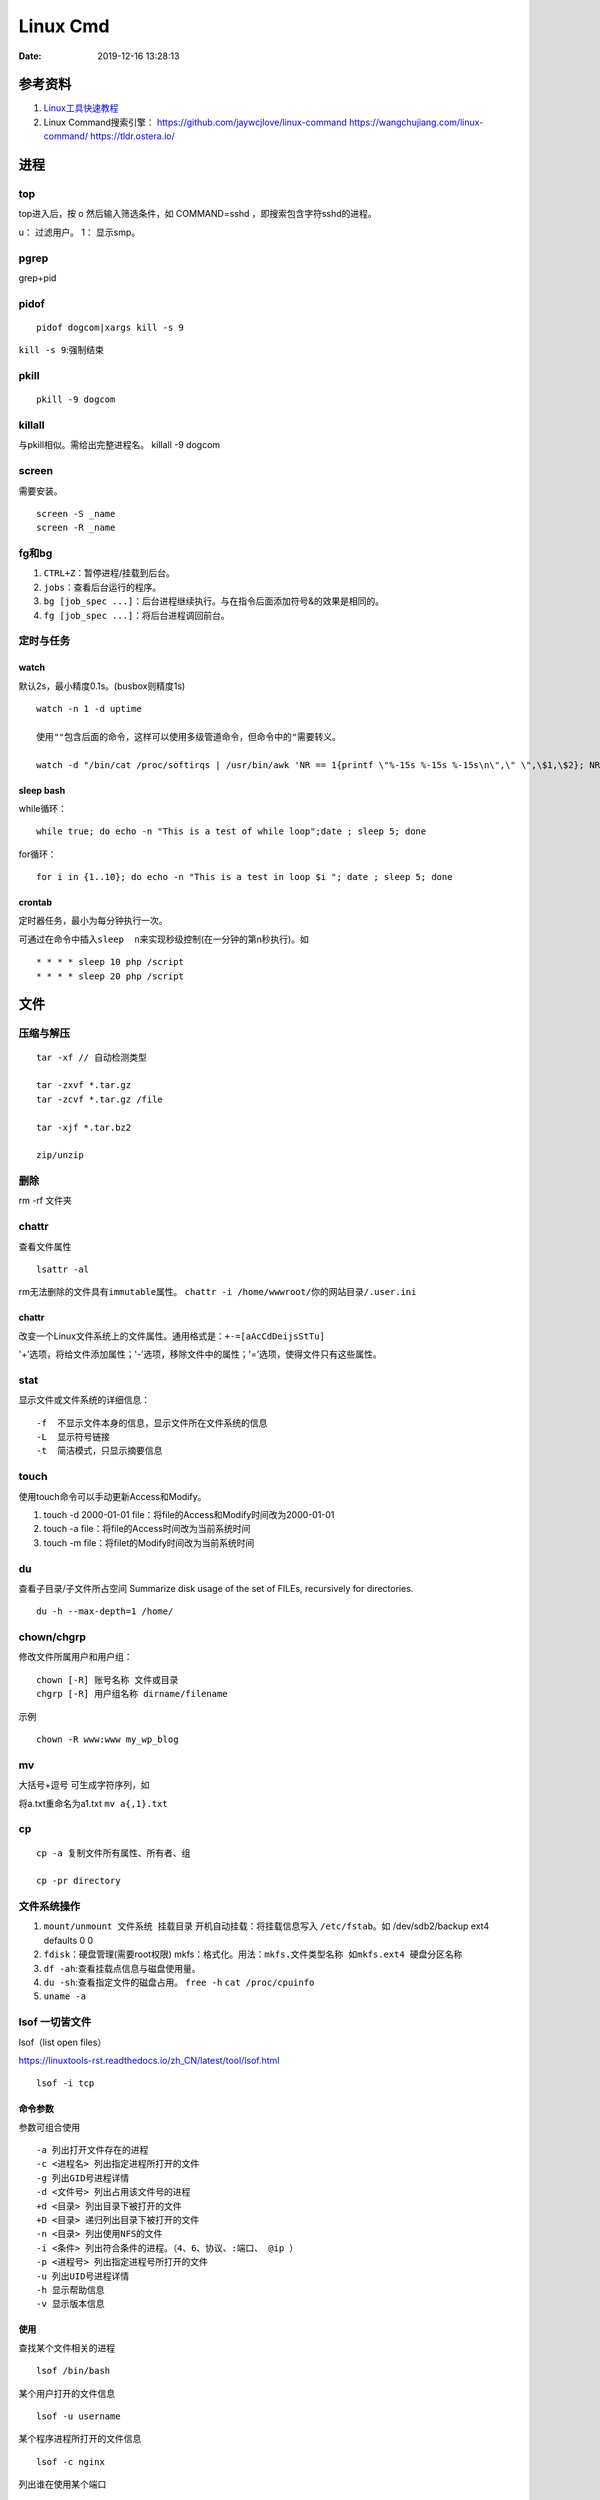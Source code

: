 =========
Linux Cmd
=========

:Date:   2019-12-16 13:28:13


参考资料
========

1. `Linux工具快速教程 <https://linuxtools-rst.readthedocs.io/zh_CN/latest/index.html>`__

2. Linux Command搜索引擎： https://github.com/jaywcjlove/linux-command
   https://wangchujiang.com/linux-command/ https://tldr.ostera.io/


进程
====

top
---

top进入后，按 o 然后输入筛选条件，如 COMMAND=sshd
，即搜索包含字符sshd的进程。

u： 过滤用户。 1： 显示smp。

pgrep
-----

grep+pid

pidof
-----

::

       pidof dogcom|xargs kill -s 9

``kill -s 9``:强制结束

pkill
-----

::

       pkill -9 dogcom

killall
-------

与pkill相似。需给出完整进程名。 killall -9 dogcom

screen
------

需要安装。

::

   screen -S _name
   screen -R _name

fg和bg
------

1. ``CTRL+Z``\ ：暂停进程/挂载到后台。 
2. ``jobs``\ ：查看后台运行的程序。
3. ``bg [job_spec ...]``\ ：后台进程继续执行。与在指令后面添加符号&的效果是相同的。
4. ``fg [job_spec ...]``\ ：将后台进程调回前台。

定时与任务
----------

watch
~~~~~

默认2s，最小精度0.1s。(busbox则精度1s)

::

   watch -n 1 -d uptime

   使用""包含后面的命令，这样可以使用多级管道命令，但命令中的"需要转义。

   watch -d "/bin/cat /proc/softirqs | /usr/bin/awk 'NR == 1{printf \"%-15s %-15s %-15s\n\",\" \",\$1,\$2}; NR > 1{printf \"%-15s %-15s %-15s\n\",\$1,\$2,\$3}'"

sleep bash
~~~~~~~~~~

while循环：

::

   while true; do echo -n "This is a test of while loop";date ; sleep 5; done

for循环：

::

   for i in {1..10}; do echo -n "This is a test in loop $i "; date ; sleep 5; done

crontab
~~~~~~~

定时器任务，最小为每分钟执行一次。

可通过在命令中插入\ ``sleep  n``\ 来实现秒级控制(在一分钟的第n秒执行)。如

::

   * * * * sleep 10 php /script
   * * * * sleep 20 php /script

文件
====

压缩与解压
----------

::

   tar -xf // 自动检测类型

   tar -zxvf *.tar.gz
   tar -zcvf *.tar.gz /file

   tar -xjf *.tar.bz2

   zip/unzip

删除
----

rm -rf 文件夹

chattr
------

查看文件属性

::

   lsattr -al

rm无法删除的文件具有\ ``immutable``\ 属性。
``chattr -i /home/wwwroot/你的网站目录/.user.ini``

chattr
~~~~~~~~~~~~~~~
改变一个Linux文件系统上的文件属性。通用格式是：\ ``+-=[aAcCdDeijsStTu]``

'+’选项，将给文件添加属性；'-’选项，移除文件中的属性；'=’选项，使得文件只有这些属性。

stat
----

显示文件或文件系统的详细信息：

::

   -f  不显示文件本身的信息，显示文件所在文件系统的信息
   -L  显示符号链接
   -t  简洁模式，只显示摘要信息

touch
-----

使用touch命令可以手动更新Access和Modify。 

1. touch -d 2000-01-01 file：将file的Access和Modify时间改为2000-01-01 
2. touch -a file：将file的Access时间改为当前系统时间 
3. touch -m file：将filet的Modify时间改为当前系统时间

du
--

查看子目录/子文件所占空间 Summarize disk usage of the set of FILEs,
recursively for directories.

::

   du -h --max-depth=1 /home/

chown/chgrp
-----------

修改文件所属用户和用户组：

::

   chown [-R] 账号名称 文件或目录
   chgrp [-R] 用户组名称 dirname/filename

示例

::

   chown -R www:www my_wp_blog

mv
--
大括号+逗号 可生成字符序列，如

将a.txt重命名为a1.txt ``mv a{,1}.txt``

cp
--

::

   cp -a 复制文件所有属性、所有者、组

   cp -pr directory

文件系统操作
------------

1. ``mount/unmount 文件系统 挂载目录`` 开机自动挂载：将挂载信息写入 ``/etc/fstab``\ 。如 /dev/sdb2/backup ext4 defaults 0 0
2. ``fdisk``\ ：硬盘管理(需要root权限) mkfs：格式化。用法：``mkfs.文件类型名称 如mkfs.ext4 硬盘分区名称``
3. ``df -ah``:查看挂载点信息与磁盘使用量。
4. ``du -sh``:查看指定文件的磁盘占用。 ``free -h`` ``cat /proc/cpuinfo``
5. ``uname -a``

lsof 一切皆文件
---------------

lsof（list open files）

https://linuxtools-rst.readthedocs.io/zh_CN/latest/tool/lsof.html

::

   lsof -i tcp


命令参数
~~~~~~~~~~~~~
参数可组合使用

::

   -a 列出打开文件存在的进程
   -c <进程名> 列出指定进程所打开的文件
   -g 列出GID号进程详情
   -d <文件号> 列出占用该文件号的进程
   +d <目录> 列出目录下被打开的文件
   +D <目录> 递归列出目录下被打开的文件
   -n <目录> 列出使用NFS的文件
   -i <条件> 列出符合条件的进程。（4、6、协议、:端口、 @ip ）
   -p <进程号> 列出指定进程号所打开的文件
   -u 列出UID号进程详情
   -h 显示帮助信息
   -v 显示版本信息


使用
~~~~~~~~

查找某个文件相关的进程

::

   lsof /bin/bash

某个用户打开的文件信息

::

   lsof -u username

某个程序进程所打开的文件信息

::

   lsof -c nginx

列出谁在使用某个端口

::

   lsof -i :80

通过某个进程号显示该进程打开的文件

::

   lsof -p 123


ln
----

软连接（符号链接）

::

   ln -s 文件名 链接名

磁盘性能
--------

fio / Crystal Disk Mark

::

   fio --name=fio-test --filename=test.data --size=1G --bs=4k --rw=randwrite --ioengine=libaio --direct=1 --iodepth=1 --time_based --runtime=600 --group_reporting

查找
====

ripgrep
-------

`ripgrep <https://github.com/BurntSushi/ripgrep>`__\ ，目前最快的工具，支持全平台。
类似工具 `Ag <https://github.com/ggreer/the_silver_searcher>`__

`Release下载 <https://github.com/BurntSushi/ripgrep/releases>`__ 或

::

   scoop install ripgrep
   choco install ripgrep


ack-grep
------------

比grep好用的文本搜索工具

::

   sudo apt-get install ack-grep

   -c(统计)/ 
   -i(忽略大小)/ 
   -h(不显示名称)/
   -l(只显文件名)/ 
   -n(加行号)/ 
   -v(显示不匹配)

查找文件，以省去你要不断的结合find和grep的麻烦，虽然在linux的思想是一个工具做好一件事。

::

   ack-grep -f hello.py     # 查找全匹配文件
   ack-grep -g hello.py$    # 查找正则匹配文件
   ack-grep -g hello  --sort-files     # 查找然后排序


which命令
---------

在当前用户的 $PATH 环境变量的目录中查找\ **可执行文件**\ 的位置：

``which + [选项] + 指令名``

::


   # which vi
   /usr/bin/vi

whereis命令
-----------

whereis then attempts to locate the desired program in the standard Linux places, 
and in the places specified by $PATH and $MANPATH.

``whereis +[选项]+ 指令名``

-  whereis命令用来查找二进制程序、源代码文件和帮助文件在文件系统中的位置。

-  b:只查找二进制文件；

-  m:只查找帮助文件；

-  s:只查找源文件；

::

   # whereis vi 
   vi: /usr/bin/vi /usr/share/man/man1/vi.1.gz

locate
------

locate 命令比 find 命令运行得更快，因为它使用 updatedb 数据库，而 find命令在真实系统中搜索。
 

``sudo apt install mlocate`` 

数据库通过 cron任务定期更新，或手动更新： ``sudo updatedb``


::

   sudo updatedb 
   locate -S   # 查看当前数据库数据

locate 使用的方式和 find 大致差不多。

find
----

1. `find <http://einverne.github.io/post/2018/02/find-command.html#%E9%80%9A%E8%BF%87%E6%97%B6%E9%97%B4%E6%9D%A5%E6%9F%A5%E6%89%BE%E6%96%87%E4%BB%B6>`__

最基本的使用: ``find [path] [expression]`` 在 path 目录下查找 expression 的文件,默认当前目录。

通过文件名查找
~~~~~~~~~~~~~~

::

   find -name "query"   # 搜索文件名，大小写敏感
   find -iname "query"  # 大小写不敏感
   find -not -name "query"  # 查找不包含关键字的文件
   find \! -name "query"    # 不包含

按照类型查找文件
~~~~~~~~~~~~~~~~

``find -type [fdlcb] "query"`` type 后能够使用的类型有

::

   f 常规文件
   d 目录
   l 连接
   c 字符设备文件 character devices
   b 块设备文件 block devices

比如要查找系统中所有以 .conf 结尾的文件

``find / -type f -name "*.conf"``

通过文件大小查找
~~~~~~~~~~~~~~~~

``find /path/to/folder -size 50M`` 查找 50M 的文件，size后能够使用的单位有：

::

   b 512byte blocks
   c byte 字节
   w two byte
   k kB 千字节
   M MB
   G GB

size 后面的参数可以使用 + 或者 - 或者不加来标识，超过，少于，或者正好。

::

   find / -size +700M   # 表示查找大于 700M 的文件
   find / -size -50c    # 表示查找小于 50 byte 的文件
   find . -size 50M     # 表示在当前目录查找正好 50M 的文件

通过时间来查找文件
~~~~~~~~~~~~~~~~~~

Linux 会存储下面的时间：

-  Access time 上一次文件读或者写的时间

-  Modifica time 上一次文件被修改的时间

-  Change time 上一次文件 inode meta 信息被修改的时间

::

   在按照时间查找时，可以使用 -atime， -mtime 或者 -ctime ，和之前 size 参数一样可以使用 + 或者 - 来标识超多多长时间或者少于多长时间。

           find / -mtime 1          # 寻找修改时间超过一天的文件
           find / -atime -1         # 寻找在一天时间内被访问的文件
           find / -ctime +3         # 寻找 meta 信息被修改的时间超过 3 天的文件


   寻找修改时间超过 1 小时的 mp3 文件

           find /path/to/folder -maxdepath 1 -mmin +60 -type f -name "*.mp3"
   其中的-mmin n 参数表示的就是文件内容在前 n 分钟没有修改。

           find /path/to/folder -maxdepath 1 -mmin +60 -type f -name "*.mp3" -exec rm -f {} \;
   通过上面的语句就能够一次性删除超过 60 分钟未修改的 mp3 了。

通过 Owner 和权限搜索
~~~~~~~~~~~~~~~~~~~~~

使用 -user 和 -group 参数来通过拥有者搜寻

::

       find / -user einverne
       find / -group shadow

同样按着权限查找文件

::

       find / -perm 644
       find / -perm -644 # 查找权限至少是 644 的文件

限制查找的深度
~~~~~~~~~~~~~~

使用 -maxdepth / -mindepth来限制查找的深度

::

   find -maxdepth 2 -name "query"
   find -mindepth 2 -maxdepth 3 -name "query"

对搜索结果批处理
~~~~~~~~~~~~~~~~

在搜索出结果之后，可以使用如下的方式对搜索的结果执行一个命令

::

   find [param] -exec command {} \;

1. 批量修改权限

``find . -type f -perm 644 -exec chmod 664 {} ; find . -type d -perm 755 -exec chmod 700 {} ;`` # 批量修改文件夹权限

2. 批量删除时间超过 1 天的文件
   综合上面按时间查找文件和对搜索结果批处理，可以获知

``find /path/to/folder/\* -mtime +1 -exec rm {} ;`` 
find 后面接一个完整的 path; -mtime +1 表示的查找时间超过 1 天的内容; -exec 后面表示对搜索的结果进行处理

3. 删除目录下空文件夹 
   find path/to/folder -type d -empty -print 
   find path/to/folder -type d -empty -delete

文本
====

cat
---

::

      ‍cat /dev/null > /var/log/wtmp
      ‍cat /dev/null > /var/log/btmp
      ‍cat /dev/null > /var/log/lastlog

或是直接删除，再重新建个同名，改权限与原来的一样

tail和head
----------

1. 查看最后1000行的数据 ``cat filename | tail -n 1000``

2. 查看1000到3000行的数据 ``cat filename | head -n 3000 | tail -n +1000``


1. tail -n [-]1000 最后1000行的数据
2. tail -n +1000 第1000行开始以后的内容

3. head -n [+]1000 前1000的内容
4. head -n -1000 倒数1000行以前

监控log：

tail -f -n 10 /var/log/fail2ban.log

xargs命令参数构造
------------------

https://www.ruanyifeng.com/blog/2019/08/xargs-tutorial.html

::

   -d :指定分隔符，默认换行符和空格
   -n: 指定多少项作为参数（分隔得到的项）
   -p: 只打印  
   -t: 打印并执行
   -L: 指定多少行作为一个命令行参数
   -I指定每一项命令行参数的替代字符串。将命令行参数传给多个命令。
       cat foo.txt | xargs -I file sh -c 'echo file; mkdir file'

   --max-procs参数指定同时用多少个进程并行执行命令

执行后面跟着的命令（默认为echo），将stdin的空格和换行去除并作为该命令的参数（跟在后面）。

可用于合并多行。每5行合并：

``cat file|xargs -n5``

等价方案：awk构造字符串然后执行。 ``awk '{print "line=" NR $1' file.txt | sh -x``

文本处理
--------
col
----
col — filter reverse line feeds from input

过滤反向换行符，如 ``^H`` .
grep
----

``cat、tail、head、grep、sed``\ 查看文件任意几行的数据

::

   grep -C 5 foo file 显示file文件里匹配foo字串那行以及上下5行
   grep -B 5 foo file 显示foo及前5行
   grep -A 5 foo file 显示foo及后5行
   grep -m <num> --max-count=<num> # 找到num行结果后停止查找

取前面10行匹配的结果 ``grep ...... | head -10``

awk、sed、grep更适合的方向
~~~~~~~~~~~~~~~~~~~~~~~~~~

-  grep 单纯的查找或匹配文本

-  sed 编辑匹配到的文本

-  awk 格式化文本，对文本进行较复杂格式处理

awk
---

文本分析工具。支持正则。

1. `Understanding AWK <https://earthly.dev/blog/awk-examples/>`__
2. `30 Examples For Awk Command In Text  Processing <https://likegeeks.com/awk-command/>`__

语法
~~~~

``awk [选项参数] 'script' var=value file(s)`` 或
``awk [选项参数] -f scriptfile var=value file(s)``

::

   awk '{[pattern] action}' {filenames}   # 行匹配语句 awk '' 只能用单引号

   awk -F  #-F相当于内置变量FS, 指定分割字符

   awk -v  # 设置变量

   awk -f {awk脚本} {文件名}

awk脚本
~~~~~~~

::

   awk 'BEGIN{ commands } pattern{ commands } END{ commands }'

-  BEGIN语句块 在awk开始从输入流中读取行 之前被执行，这是一个可选的语句块，
   比如变量初始化、打印输出表格的表头等语句通常可以写在BEGIN语句块中。

-  END语句块 在awk从输入流中读取完所有的行之后即被执行，
   比如打印所有行的分析结果这类信息汇总都是在END语句块中完成，它也是一个可选语句块。

-  pattern语句块 中的通用命令是最重要的部分，可选。
   如果没有提供pattern语句块，则默认执行{ print $0}，即打印每一个读取到的行，awk读取的每一行都会执行该语句块。

-  ``{ }``\ 类似一个循环体，会对文件中的每一行进行迭代。

打印输出：

1. print命令里面，如果原样输出字符，要放在双引号里面。

2. print命令自动换行。

3. printf可格式化输出(不自动换行)，语法类似c。

4. next命令：跳过后面的脚本，进入下一行处理。

::

   watch -d "/bin/cat /proc/softirqs | /usr/bin/awk 'NR == 1{printf \"%-15s %-15s %-15s\n\",\" \",\$1,\$2}; NR > 1{printf \"%-15s %-15s %-15s\n\",\$1,\$2,\$3}'"

常用示例
~~~~~~~~

1. ``-F ':'``:指定分隔符
2. ``NR``\ ：当前行号，\ ``$NR``\ ：总行数。 ``FNR`` 类似，但多文件时会重新计数。
3. ``NF``\ ：当前列，\ ``$NF``\ ：总列数，即最后一列。
4. ``print $1``\ ：打印分隔后的第一列

::

   cat /etc/passwd|awk -F ':' '/home/ {print $1}'

   awk -F ':' '/usr/ {print $1}' demo.txt

   awk -F ':' 'NR >3 {print $1}' demo.txt

   awk -F ':' '$1 == "root" || $1 == "bin" {print $1}' demo.txt

   awk -F ':' '{if ($1 > "m") print $1; else print "---"}' demo.txt

   合并多行：
   awk'{if(NR%5!=0) )RS="\t";else ORS="\n"} END {printf("\n")} 1'  

   # 1即为真,执行默认操作print,默认参数$0，即打印每行

   函数
   awk -F ':' '{ print toupper($1) }' demo.txt

内置变量和自定义变量
~~~~~~~~~~~~~~~~~~~~

分为内置变量和自定义变量;输入分隔符FS和输出分隔符OFS都属于内置变量。

1. FS(Field Separator)：输入字段分隔符， 默认为空白字符

2. OFS(Out of Field Separator)：输出字段分隔符， 默认为空白字符

3. RS(Record Separator)：输入记录分隔符(输入换行符)， 指定输入时的换行符

4. ORS(Output Record
   Separate)：输出记录分隔符（输出换行符），输出时用指定符号代替换行符

5. NF(Number for Field)：当前行的字段的个数(即当前行被分割成了几列)

6. NR(Number of Record)：行号，当前处理的文本行的行号。

7. FNR：各文件分别计数的行号

8. ARGC：命令行参数的个数

9. ARGV：数组，保存的是命令行所给定的各参数

sed
---

流式文本编辑器,支持正则,将当前行存储在输出到屏幕。

sed 利用脚本来处理文本文件。

sed语法
~~~~~~~

1. `sed详解 <https://wangchujiang.com/linux-command/c/sed.html>`__

2. `sed简明教程 <https://coolshell.cn/articles/9104.html>`__

3. https://www.gnu.org/software/sed/manual/sed.html

::

   sed [-hnV][-e<script>][-f<script文件>][文本文件]

1. Pattern Space：每次流处理后，该空间的内容即为该次的结果

2. Hold Space：用于保存流，和Pattern
   Space内容可相互移动，以实现复杂处理。

   -  g: hold space内容拷贝到pattern space,原pattern space被清空。
   -  G：hold space追加到pattern space
   -  h：h -> p
   -  H：h追加到p
   -  x：交换h空间和p空间内容

文本行逆序： ``sed '1!G;h;$!d' test.txt``

编辑
~~~~

1. 追加:a(行下)、i(行上): 
  
  ``sed '/^test/i\this is a test line' file``:追加到以test开头的行上面。

2. 替换:s命令

   1). ``sed 's/old/new' file``

   2). ``sed -n 's/old/new/p' file``:只打印发生替换的行

   3). ``sed -i 's/old/new/g' file``\ 直接编辑源文件。

      -  ``/g``:全部替换,
      -  ``/Ng``:从第N行开始替换

3. 删除:d命令

   1). ``sed '2d' file``:第二行 

   2). ``sed '2,$d' file``:范围

   3). ``sed '/^$/d' file``:空白行

4. 多点编辑:e

   ``-e``\ 选项允许在同一行里执行多条命令,执行顺序影响结果。

   ``sed -e '1,5d' -e 's/test/check/' file``

5. 从文件读入:r

   ``sed '/test/r file' example``:读入file的内容，显示在所有匹配行下面。

6. 写入文件:w

   ``sed -n '/test/w file' example``:匹配行都被写入

匹配与选择
~~~~~~~~~~

1. 定界符: 字符 ``/`` 可在sed中作为定界符使用，也可以使用任意的定界符：

::

   sed 's:test:TEXT:g'
   sed 's|test|TEXT|g'

定界符出现在样式内部时，需要进行转义：

::

   sed 's/\/bin/\/usr\/local\/bin/g'

2. 已匹配字符串标记& ``echo this is a test line | sed 's/\w\+/[&]/g'``

3. 子串匹配标记:``\1`` ``\N``\ 按照匹配到的顺序。

::

   echo aaa BBB | sed 's/\([a-z]\+\) \([A-Z]\+\)/\2 \1/'
   BBB aaa

4. 选择行范围:,(逗号)

   ``sed '/test/,/west/s/$/aaa bbb/' file``:选定范围test和west之间的行,每行的末尾用字符串替换。

   ``sed -n '1000,3000p' filename``

5. 下一行:n

::

   1. 移动到匹配行的下一行。
   `sed '/test/{n;s/aa/bb/;}' file`:

   2. 打印匹配字符串的下一行
   grep -A 1 SCC URFILE
   sed -n '/SCC/[n;ip/' URFILE
   awk '/SCC/{getline;print/' URFILE

   3. 奇数偶数行
   sed -n 'p;n' test.txt#奇数行
   sed -n 'n;p' test.txt#偶数行

GNU sed provides an extension address syntax of **first~step**

::

   sed -n '1~2p' test.txt#奇数行
   sed -n '2~2p' test.txt#偶数行

其它
~~~~

1. 退出:q

``sed '10q' file``:打印第10行后退出。

2. 保持、获取和互换:h、g、x

   1. ``sed -e '/test/h'-e '$G' file``:将匹配到的行复制并追加到该文件的末尾

   2. ``h``:将模式空间内容复制并存入到保持缓存区。

   3. ``G``:取出保持缓存区的内容,追加到模式空间。

   4. ``x``:互换模式空间和保持缓冲区的内容。

   5. ``sed -e '/test/h' -e '/check/x' file``

3. 脚本scriptfile:

``sed [options] -f scriptfile file(s)``

命令末尾不能有任何空白或文本;多个命令9

sed处理log
~~~~~~~~~~

sed可以直接处理二进制日志，以wtmp举例，比如：
sed -i '/your_ip/d' /var/log/wtmp，如果要改成别的IP的话，
sed -i 's/your_ip/fake_ip/g' /var/log/wtmp

更改记录：

::

   sed -i -e '/pptpd/d’ /var/log/messages

   sed -i -e '/123\.123\.123\.123/d’ /var/log/messages

   sed  -i '/当前时间/’d  /var/log/messages

   sed -i 's/192.168.1.1/8.8.8.8/’ /var/log/lastlo

自定义变量的方法 方法一：-v varname=value ，变量名区分字符大小写。
方法二：在program中直接定义。

sort和uniq
----------

sort \| uniq 进行去重。

sort -k col

二进制
=======
od格式化二进制
---------------
`od -t x4 -w16 test.gcda``

网络
====

ss与netstat
-----------

ss比netstat更高效

::

   ss -ntl

::

   ss -s

ip
--

ifconfig(net-tools)不在维护。 ip：配置网络。

::

   ip a
   ip -4 a
   ip a show wlan0

``nmcli``\ ：RHEL的命令。

curl
----

利用URL规则在命令行下工作的文件传输工具
是一个利用URL规则在命令行下工作的文件传输工具。它支持文件的上传和下载，所以是综合传输工具。支持包括HTTP、HTTPS、ftp等众多协议，还支持POST、cookies、认证、从指定偏移处下载部分文件、用户代理字符串、限速、文件大小、进度条等特征。做网页处理流程和数据检索自动化。

**文件下载**
curl是将下载文件输出到stdout，将进度信息输出到stderr，不显示进度信息使用\ ``--silent``\ 选项。

::

   curl UEL --silent

选项-o将下载数据写入到指定名称的文件中，并使用–progress显示进度条：

::

   curl http://example.com/test.iso -o filename.iso --progress

**get请求**

::

   curl "http://www.wangchujiang.com"    # 如果这里的URL指向的是一个文件或者一幅图都可以直接下载到本地
   curl -i "http://www.wangchujiang.com" # 显示全部信息
   curl -l "http://www.wangchujiang.com" # 只显示头部信息
   curl -v "http://www.wangchujiang.com" # 显示get请求全过程解析

**post请求**

::

   curl -d "param1=value1&param2=value2" "http://www.wangchujiang.com/login"

   curl -d'login=emma＆password=123' -X POST https://wangchujiang.com/login

   # 或者
   $ curl -d 'login=emma' -d 'password=123' -X POST  https://wangchujiang.com/login
   --data-urlencode 参数等同于 -d，发送 POST 请求的数据体，区别在于会自动将发送的数据进行 URL 编码。

   curl --data-urlencode 'comment=hello world' https://wangchujiang.com/login

   # 上面代码中，发送的数据hello world之间有一个空格，需要进行 URL 编码。

**向服务器发送 Cookie** 多个cookie使用分号分隔：

::

   curl http://wangchujiang.com --cookie "user=root;pass=123456"

GET 和 POST
-----------

https://developer.mozilla.org/zh-CN/docs/Web/HTTP/Methods/POST
在客户机和服务器之间进行请求-响应时，两种最常被用到的方法是：GET 和
POST。

-  GET - 从指定的资源请求数据。

-  POST - 向指定的资源提交要被处理的数据

其它工具
========

时间
----

https://www.cnblogs.com/muahao/p/6098675.html

1. 显示指定时间的时间戳

date -d “2010-07-20 10:25:30” +%s

2. 将时间戳转换为标准时间格式 date -d “@1279592730” +“%F %H:%M:%S” echo
   “1279592730” \|awk '{print strftime (“%F %T”,$0)}’

调整cpu频率
-----------

-  windows：xtu、throttle。

-  linux：cpufreq工具、/sys/devices/system/cpu/cpufreq/、s-tui工具

https://www.cnblogs.com/augusite/p/13813559.html

安装：sudo apt-get install cpufreq

显示当前CPU核心信息：cpufreq-info

设置CPU工作模式：sudo cpufreq-set -g performance

自定义CPU频率： sudo cpufreq-set -d 1800m -u 2700m //
适用模式：powersave|ondemand|conservative|performance

cpuz数据： http://valid.x86.fr/tsa6vi

xtu、throttle
~~~~~~~~~~~~~

throttle配置后，xtu大部分功能不饿能使用（灰色按钮）。

小米游戏本八代增强版i7 8750h tdp锁死45w，软件无法解锁。

cpu core/cpu cache 降压 125mV。GPU降压 125mV。

1. aida64烤机核显uhd630 tdp 10W。

2. cpu+核显双烤：pkg 45W，ia 30W，gt 10W

均衡模式：

**65W pd电源**\ ：yoga cc65 符合vi认证（转换效率>= 86%），窄幅电压（220V
± 10%），110V-200V时输出功率仅45W。—— cpu+独显双烤： cpu 45W + gtx 1060
15W。

**原配180W电源**\ ：cpu+独显双烤： cpu 45W + gtx 1060 75W。

关闭图形界面
------------

::

   Ubuntu 18/20

   sudo systemctl set-default multi-user.target
   sudo reboot

   重新开启图形界面如下：
   sudo systemctl set-default graphical.target
   sudo reboot

进入tty
~~~~~~~

ubuntu20关闭图形界面后，重启默认不会进入tty登录界面。 需按
``Ctrl + Alt + F1`` 进入。

关闭自动更新
------------

sudo vim /etc/apt/apt.conf.d/10periodic

netplan配置wifi
---------------

/etc/netplan/下面有个YAML配置文件

::


   ip a # 查看网卡


   network:
     ethernets:
       eth0:
         dhcp4: true
         optional: true
     version: 2
     wifis:
         无线网开名:
             dhcp4: true
             access-points:
                 "你的wifi的ssid":
                     password: "你的密码"


   netplan try
   netplan apply

视频采集卡
----------

1. 可采集bios画面。

2. 可使用dp-hdmi线接入，采集卡输入端为hdmi。

3. 图形界面和tty界面延时差别不大。

`PotPlayer采集卡采集视频的的方法 <http://www.potplayercn.com/course/2925.html>`__

1. 打开PotPlayer -> 左上角“PotPlayer”图标 -> 下拉栏窗口 -> 打开 ->
   设备设置” 也可直接使用快捷键Alt+D来打开“设备设置”。

2. 点击“摄像头”，视频录制设备“设备”选择电子采集卡，音频录制设备“设备”选择电子采集卡，然后点击“打开设备”。

3. 视频格式选择\ **默认格式或MJPG**\ ，此时1080p 30
   的延时约100ms。若选择其它格式，延时可能大于1s。

延时测量
--------

通过 局域网ssh登录 和本机登录(采集卡查看），同时执行显示当前时间的命令，截图对比时间差。

``watch -n 0.01 "adjtimex -p| awk '/raw time:/ {print $6}'"``
:adjtimex可显示ns级时间。

终端软件
--------

1. MobaXterm。仅windows。集各功能与一体（包括ftp功能），宏，有单文件版，免费，专业版可破解。

2. terminus，全平台+同步。

3. Xshell系列，可申请\ `个人免费版 <https://www.netsarang.com/zh/free-for-home-school/>`__\ Xshell/Xftp（ftp功能需要另外安装Xftp），界面好看。

4. securecrt + securefx
   ，全平台。功能强大，交互脚本。破解版https://sysin.org/blog/securecrt-9-1/

5. WindTerm，全平台，宏。 https://github.com/kingToolbox/WindTerm

no login shell
--------------

-  no login shell: 加载.bashrc。Mobaxterm
-  login shell: 加载.profile。SecureCRT
